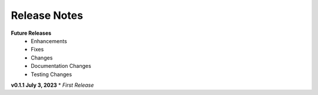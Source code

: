 Release Notes
-------------
**Future Releases**
    * Enhancements
    * Fixes
    * Changes
    * Documentation Changes
    * Testing Changes


**v0.1.1 July 3, 2023**
* *First Release*
